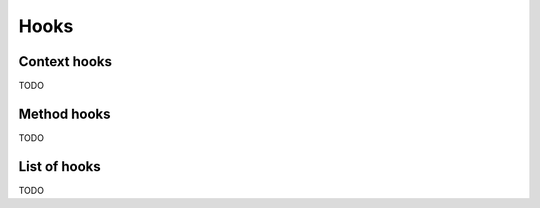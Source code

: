 Hooks
=====

Context hooks
-------------

TODO

Method hooks
------------

TODO

List of hooks
-------------

TODO
